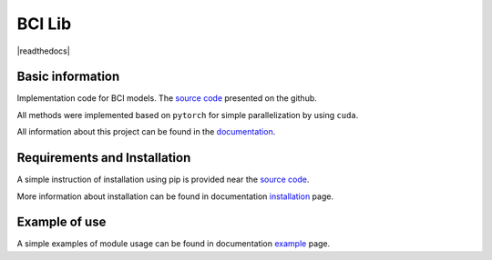 #######
BCI Lib
#######

|test| |codecov| |docs| |readthedocs| |pypi| 

.. |test| image:: https://github.com/intsystems/bci/workflows/test/badge.svg
    :target: https://github.com/intsystems/bci/tree/master
    :alt: Test status

.. |codecov| image:: https://img.shields.io/codecov/c/github/andriygav/mixturelib/master
    :target: https://github.com/intsystems/bci/tree/master
    :alt: Test coverage

.. |docs| image:: https://github.com/intsystems/bciworkflows/docs/badge.svg
    :target: https://github.com/intsystems/bci/
    :alt: Build status

.. |pypi| image:: https://github.com/intsystems/bci
    :target: https://pypi.org/project/bci/
    :alt: PyPI

Basic information
=================

Implementation code for BCI models. The `source code <https://github.com/intsystems/bci/tree/master/src>`_ presented on the github.

All methods were implemented based on ``pytorch`` for simple parallelization by using ``cuda``.

All information about this project can be found in the `documentation <https://andriygav.github.io/MixtureLib/>`_.

Requirements and Installation
=============================
A simple instruction of installation using pip is provided near the `source code <https://github.com/intsystems/bci/tree/master/src>`_.

More information about installation can be found in documentation `installation <https://intsystems.github.io/bci/installation.html>`_ page.

Example of use
==============
A simple examples of module usage can be found in documentation `example <https://intsystems.github.io/bci/example.html>`_ page.


